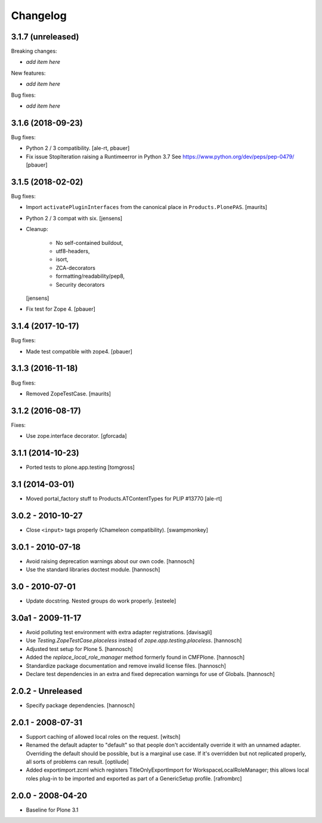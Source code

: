 Changelog
=========

3.1.7 (unreleased)
------------------

Breaking changes:

- *add item here*

New features:

- *add item here*

Bug fixes:

- *add item here*


3.1.6 (2018-09-23)
------------------

Bug fixes:

- Python 2 / 3 compatibility.
  [ale-rt, pbauer]

- Fix issue StopIteration raising a Runtimeerror in Python 3.7
  See https://www.python.org/dev/peps/pep-0479/
  [pbauer]


3.1.5 (2018-02-02)
------------------

Bug fixes:

- Import ``activatePluginInterfaces`` from the canonical place in ``Products.PlonePAS``.
  [maurits]

- Python 2 / 3 compat with six.
  [jensens]

- Cleanup:

    - No self-contained buildout,
    - utf8-headers,
    - isort,
    - ZCA-decorators
    - formatting/readability/pep8,
    - Security decorators

  [jensens]

- Fix test for Zope 4.
  [pbauer]


3.1.4 (2017-10-17)
------------------

Bug fixes:

- Made test compatible with zope4.  [pbauer]


3.1.3 (2016-11-18)
------------------

Bug fixes:

- Removed ZopeTestCase.  [maurits]


3.1.2 (2016-08-17)
------------------

Fixes:

- Use zope.interface decorator.
  [gforcada]


3.1.1 (2014-10-23)
------------------

- Ported tests to plone.app.testing
  [tomgross]

3.1 (2014-03-01)
----------------

- Moved portal_factory stuff to Products.ATContentTypes for PLIP #13770
  [ale-rt]

3.0.2 - 2010-10-27
------------------

- Close ``<input>`` tags properly (Chameleon compatibility).
  [swampmonkey]

3.0.1 - 2010-07-18
------------------

- Avoid raising deprecation warnings about our own code.
  [hannosch]

- Use the standard libraries doctest module.
  [hannosch]

3.0 - 2010-07-01
----------------

- Update docstring. Nested groups do work properly.
  [esteele]

3.0a1 - 2009-11-17
------------------

- Avoid polluting test environment with extra adapter registrations.
  [davisagli]

- Use `Testing.ZopeTestCase.placeless` instead of `zope.app.testing.placeless`.
  [hannosch]

- Adjusted test setup for Plone 5.
  [hannosch]

- Added the `replace_local_role_manager` method formerly found in CMFPlone.
  [hannosch]

- Standardize package documentation and remove invalid license files.
  [hannosch]

- Declare test dependencies in an extra and fixed deprecation warnings
  for use of Globals.
  [hannosch]

2.0.2 - Unreleased
------------------

- Specify package dependencies.
  [hannosch]

2.0.1 - 2008-07-31
------------------

- Support caching of allowed local roles on the request.
  [witsch]

- Renamed the default adapter to "default" so that people don't
  accidentally override it with an unnamed adapter. Overriding the default
  should be possible, but is a marginal use case. If it's overridden but
  not replicated properly, all sorts of problems can result.
  [optilude]

- Added exportimport.zcml which registers TitleOnlyExportImport for
  WorkspaceLocalRoleManager; this allows local roles plug-in to be
  imported and exported as part of a GenericSetup profile.
  [rafrombrc]

2.0.0 - 2008-04-20
------------------

- Baseline for Plone 3.1

